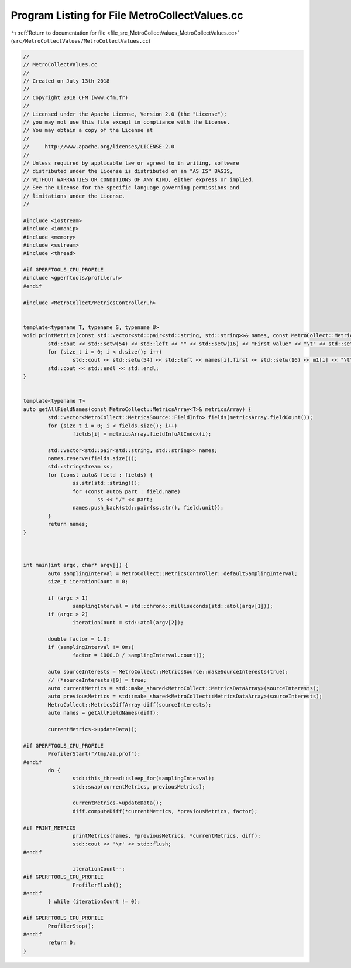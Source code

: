 
.. _program_listing_file_src_MetroCollectValues_MetroCollectValues.cc:

Program Listing for File MetroCollectValues.cc
==============================================

|exhale_lsh| :ref:`Return to documentation for file <file_src_MetroCollectValues_MetroCollectValues.cc>` (``src/MetroCollectValues/MetroCollectValues.cc``)

.. |exhale_lsh| unicode:: U+021B0 .. UPWARDS ARROW WITH TIP LEFTWARDS

.. code-block:: none

   //
   // MetroCollectValues.cc
   //
   // Created on July 13th 2018
   //
   // Copyright 2018 CFM (www.cfm.fr)
   //
   // Licensed under the Apache License, Version 2.0 (the "License");
   // you may not use this file except in compliance with the License.
   // You may obtain a copy of the License at
   //
   //     http://www.apache.org/licenses/LICENSE-2.0
   //
   // Unless required by applicable law or agreed to in writing, software
   // distributed under the License is distributed on an "AS IS" BASIS,
   // WITHOUT WARRANTIES OR CONDITIONS OF ANY KIND, either express or implied.
   // See the License for the specific language governing permissions and
   // limitations under the License.
   //
   
   #include <iostream>
   #include <iomanip>
   #include <memory>
   #include <sstream>
   #include <thread>
   
   #if GPERFTOOLS_CPU_PROFILE
   #include <gperftools/profiler.h>
   #endif
   
   #include <MetroCollect/MetricsController.h>
   
   
   template<typename T, typename S, typename U>
   void printMetrics(const std::vector<std::pair<std::string, std::string>>& names, const MetroCollect::MetricsArray<T>& m1, const MetroCollect::MetricsArray<S>& m2, const MetroCollect::MetricsArray<U>& d) {
           std::cout << std::setw(54) << std::left << "" << std::setw(16) << "First value" << "\t" << std::setw(16) << "Second value" << "\t" << std::setw(16) << "Evolution" << "Unit" << std::endl;
           for (size_t i = 0; i < d.size(); i++)
                   std::cout << std::setw(54) << std::left << names[i].first << std::setw(16) << m1[i] << "\t" << std::setw(16) << m2[i] << "\t" << std::setw(16) << d[i] << names[i].second << std::endl;
           std::cout << std::endl << std::endl;
   }
   
   
   template<typename T>
   auto getAllFieldNames(const MetroCollect::MetricsArray<T>& metricsArray) {
           std::vector<MetroCollect::MetricsSource::FieldInfo> fields(metricsArray.fieldCount());
           for (size_t i = 0; i < fields.size(); i++)
                   fields[i] = metricsArray.fieldInfoAtIndex(i);
   
           std::vector<std::pair<std::string, std::string>> names;
           names.reserve(fields.size());
           std::stringstream ss;
           for (const auto& field : fields) {
                   ss.str(std::string());
                   for (const auto& part : field.name)
                           ss << "/" << part;
                   names.push_back(std::pair{ss.str(), field.unit});
           }
           return names;
   }
   
   
   
   int main(int argc, char* argv[]) {
           auto samplingInterval = MetroCollect::MetricsController::defaultSamplingInterval;
           size_t iterationCount = 0;
   
           if (argc > 1)
                   samplingInterval = std::chrono::milliseconds(std::atol(argv[1]));
           if (argc > 2)
                   iterationCount = std::atol(argv[2]);
   
           double factor = 1.0;
           if (samplingInterval != 0ms)
                   factor = 1000.0 / samplingInterval.count();
   
           auto sourceInterests = MetroCollect::MetricsSource::makeSourceInterests(true);
           // (*sourceInterests)[0] = true;
           auto currentMetrics = std::make_shared<MetroCollect::MetricsDataArray>(sourceInterests);
           auto previousMetrics = std::make_shared<MetroCollect::MetricsDataArray>(sourceInterests);
           MetroCollect::MetricsDiffArray diff(sourceInterests);
           auto names = getAllFieldNames(diff);
   
           currentMetrics->updateData();
   
   #if GPERFTOOLS_CPU_PROFILE
           ProfilerStart("/tmp/aa.prof");
   #endif
           do {
                   std::this_thread::sleep_for(samplingInterval);
                   std::swap(currentMetrics, previousMetrics);
   
                   currentMetrics->updateData();
                   diff.computeDiff(*currentMetrics, *previousMetrics, factor);
   
   #if PRINT_METRICS
                   printMetrics(names, *previousMetrics, *currentMetrics, diff);
                   std::cout << '\r' << std::flush;
   #endif
   
                   iterationCount--;
   #if GPERFTOOLS_CPU_PROFILE
                   ProfilerFlush();
   #endif
           } while (iterationCount != 0);
   
   #if GPERFTOOLS_CPU_PROFILE
           ProfilerStop();
   #endif
           return 0;
   }
